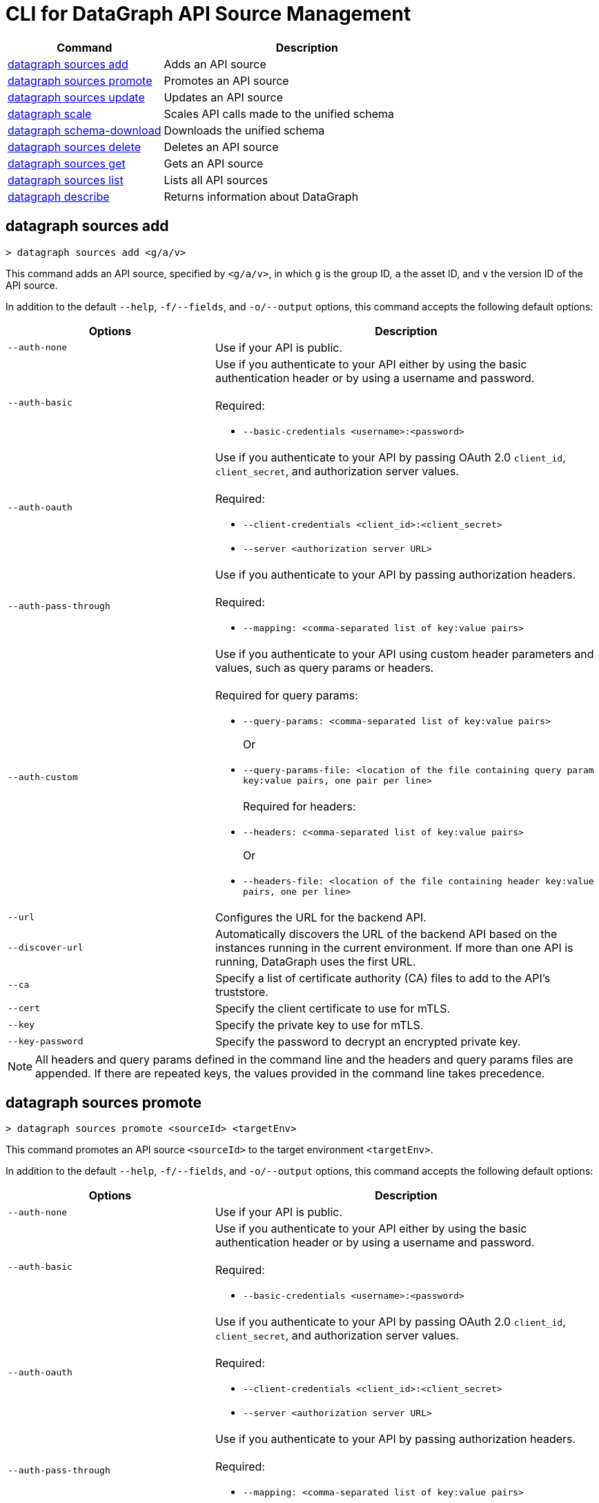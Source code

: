 = CLI for DataGraph API Source Management

// tag::summary[]

[%header,cols="35a,65a"]
|===
|Command |Description
| <<datagraph sources add>> | Adds an API source 
| <<datagraph sources promote>> | Promotes an API source
| <<datagraph sources update>> | Updates an API source
| <<datagraph scale>> | Scales API calls made to the unified schema
| <<datagraph schema-download>> | Downloads the unified schema
| <<datagraph sources delete>> | Deletes an API source
| <<datagraph sources get>> | Gets an API source
| <<datagraph sources list>> | Lists all API sources
| <<datagraph describe>> | Returns information about DataGraph
|===

// end::summary[]

// tag::commands[]

== datagraph sources add

----
> datagraph sources add <g/a/v>
----

This command adds an API source, specified by `<g/a/v>`, in which `g` is the group ID, `a` the asset ID, and `v` the version ID of the API source. 
 
In addition to the default `--help`, `-f/--fields`, and `-o/--output` options, this command accepts the following default options:

[%header,cols="35a,65a"]
|===
| Options | Description
|`--auth-none` | Use if your API is public.
|`--auth-basic` a|Use if you authenticate to your API either by using the basic authentication header or by using a username and password. 
{sp} +
{sp} +
Required:

* `--basic-credentials <username>:<password>`

|`--auth-oauth` a| Use if you authenticate to your API by passing OAuth 2.0 `client_id`, `client_secret`, and authorization server values.
{sp} +
{sp} +
Required:

* `--client-credentials <client_id>:<client_secret>`
* `--server <authorization server URL>` 

|`--auth-pass-through` a| Use if you authenticate to your API by passing authorization headers.
{sp} +
{sp} +
Required:

*  `--mapping: <comma-separated list of key:value pairs>`

|`--auth-custom` a|Use if you authenticate to your API using custom header parameters and values, such as query params or headers.
{sp} +
{sp} +
Required for query params:

* `--query-params: <comma-separated list of key:value pairs>`
+
Or
* `--query-params-file: <location of the file containing query param key:value pairs, one pair per line>`
{sp} +
{sp} +
Required for headers: 

* `--headers: c<omma-separated list of key:value pairs>`
+
Or
* `--headers-file: <location of the file containing header key:value pairs, one per line>`

|`--url` | Configures the URL for the backend API.
|`--discover-url` | Automatically discovers the URL of the backend API based on the instances running in the current environment. If more than one API is running, DataGraph uses the first URL.
|`--ca` | Specify a list of certificate authority (CA) files to add to the API's truststore.
|`--cert` | Specify the client certificate to use for mTLS.
|`--key` | Specify the private key to use for mTLS.
|`--key-password` | Specify the password to decrypt an encrypted private key.
|===

[NOTE]
All headers and query params defined in the command line and the headers and query params files are appended. If there are repeated keys, the values provided in the command line takes precedence.

== datagraph sources promote

----
> datagraph sources promote <sourceId> <targetEnv>
----

This command promotes an API source `<sourceId>` to the target environment `<targetEnv>`.

In addition to the default `--help`, `-f/--fields`, and `-o/--output` options, this command accepts the following default options:

[%header,cols="35a,65a"]
|===
| Options | Description 
|`--auth-none` | Use if your API is public.
|`--auth-basic` a|Use if you authenticate to your API either by using the basic authentication header or by using a username and password.
{sp} +
{sp} +
Required:

* `--basic-credentials <username>:<password>`

|`--auth-oauth` a| Use if you authenticate to your API by passing OAuth 2.0 `client_id`, `client_secret`, and authorization server values. 
{sp} +
{sp} +
Required:

* `--client-credentials <client_id>:<client_secret>`
* `--server <authorization server URL>` 

|`--auth-pass-through` a| Use if you authenticate to your API by passing authorization headers.
{sp} +
{sp} +
Required:

*  `--mapping: <comma-separated list of key:value pairs>`

|`--auth-custom` a|Use if you authenticate to your API using custom header parameters and values, such as query params or headers.
{sp} +
{sp} +
Required for query params:

* `--query-params: <comma-separated list of key:value pairs>`
+
Or
* `--query-params-file: <location of the file containing query param key:value pairs, one pair per line>`
{sp} +
{sp} +
Required for headers: 

* `--headers: <comma-separated list of key:value pairs>`
+
Or
* `--headers-file: <location of the file containing header key:value pairs, one per line>`

|`--url` | Configures the URL for the backend API.
|`--discover-url` | Automatically discovers the URL of the backend API based on the instances running in the current environment. If more than one API is running, DataGraph uses the first URL.
|`--ca` | Specify a list of certificate authority (CA) files to add to the API's truststore.
|`--cert` | Specify the client certificate to use for mTLS.
|`--key` | Specify the private key to use for mTLS.
|`--key-password` | Specifies the password to decrypt an encrypted private key.
|`--delete-ca` | Deletes all CA certificates.
|`--no-mtls` | Deletes the client certificate, private key, and private key password information.
|===

[NOTE]
All headers and query params defined in the command line and the headers and query params files are appended. If there are repeated keys, the values provided in the command line takes precedence.

== datagraph sources update 

----
> datagraph sources update <sourceId>
----

This command updates the version of an API source, specified by its `<sourceId>`.

In addition to the default `--help`, `-f/--fields`, and `-o/--output` options, this command accepts the following default options:

[%header,cols="35a,65a"]
|===
| Options | Description 
|`--auth-none` | Use if your API is public.
|`--auth-basic` a|Use if you authenticate to your API using the basic authentication header, or a username and password. 
{sp} +
{sp} +
Required:

* `--basic-credentials <username>:<password>`

|`--auth-oauth` a| Use if you authenticate to your API by passing OAuth 2.0 `client_id`, `client_secret`, and authorization server values. 
{sp} +
{sp} +
Required:

* `--client-credentials <client_id>:<client_secret>`
* `--server <authorization server URL>` 

|`--auth-pass-through` a| Use if you authenticate to your API by passing authorization headers.
{sp} +
{sp} +
Required:

*  `--mapping: <comma-separated list of key:value pairs>`

|`--auth-custom` a|Use if you authenticate to your API using custom header parameters and values, such as query params or headers.
{sp} +
{sp} +
Required for query params:

* `--query-params: <comma-separated list of key:value pairs>`
+
Or
* `--query-params-file: <location of the file containing query param key:value pairs, one pair per line>`
{sp} +
{sp} +
Required for headers: 

* `--headers: <comma-separated list of key:value pairs>`
+
Or
* `--headers-file: <location of the file containing header key:value pairs, one per line>`

|`--url` | Configures the URL for the backend API.
|`--discover-url` | Automatically discovers the URL of the backend API based on the instances running in the current environment. If more than one APIs is running, DataGraph uses the first URL.
|`--ca` | Specify a list of certificate authority (CA) files to add to the API's truststore.
|`--cert` | Specify the client certificate to use for mTLS.
|`--key` | Specify the private key to use for mTLS.
|`--key-password` | Specifies the password to decrypt an encrypted private key.
|`--delete-ca` | Deletes all CA certificates.
|`--no-mtls` | Deletes the client certificate, private key, and private key password information.
|===

[NOTE]
All headers and query params defined in the command line and the headers and query params files are appended. If there are repeated keys, the values provided in the command line takes precedence.

== datagraph scale 

----
> datagraph scale <api-calls>
----

This command enables you to configure the number of concurrent API calls permitted for a unified schema. Increasing or decreasing API calls enables you to process higher workloads and optimize your consumption when needed.

This command takes the default `--help`, `-f/--fields`, and `-o/--output` options.

== datagraph schema-download

----
> datagraph schema-download
----

This command downloads the unified schema for the current environment. 

This command takes the default `--help`, `-f/--fields`, and `-o/--output` options.

== datagraph sources delete

----
> datagraph sources delete <sourceId>
----

This command deletes the specified API source.

This command takes the default `--help`, `-f/--fields`, and `-o/--output` options.

== datagraph sources get 

----
> datagraph sources get <sourceId>
----

This command gets the specified API source.

This command takes the default `--help`, `-f/--fields`, and `-o/--output` options.

== datagraph sources list

----
> datagraph sources list
----

This command lists all API sources for the current environment. 

This command takes the default `--help`, `-f/--fields`, and `-o/--output` options.

== datagraph describe 

----
> datagraph describe
----

This command returns the following information about DataGraph:

* `endpoint`: Displays the GraphQL endpoint that accepts requests.
* `deploymentError`: If a DataGraph deployment fails, this field describes the error; otherwise, it's empty.
* `deploymentStatus`: Shows whether DataGraph is deploying, running, or has errors.
* `logLevels`: Displays a list of the configured log levels.

This command takes the default `--help`, `-f/--fields`, and `-o/--output` options.

// end::commands[]
